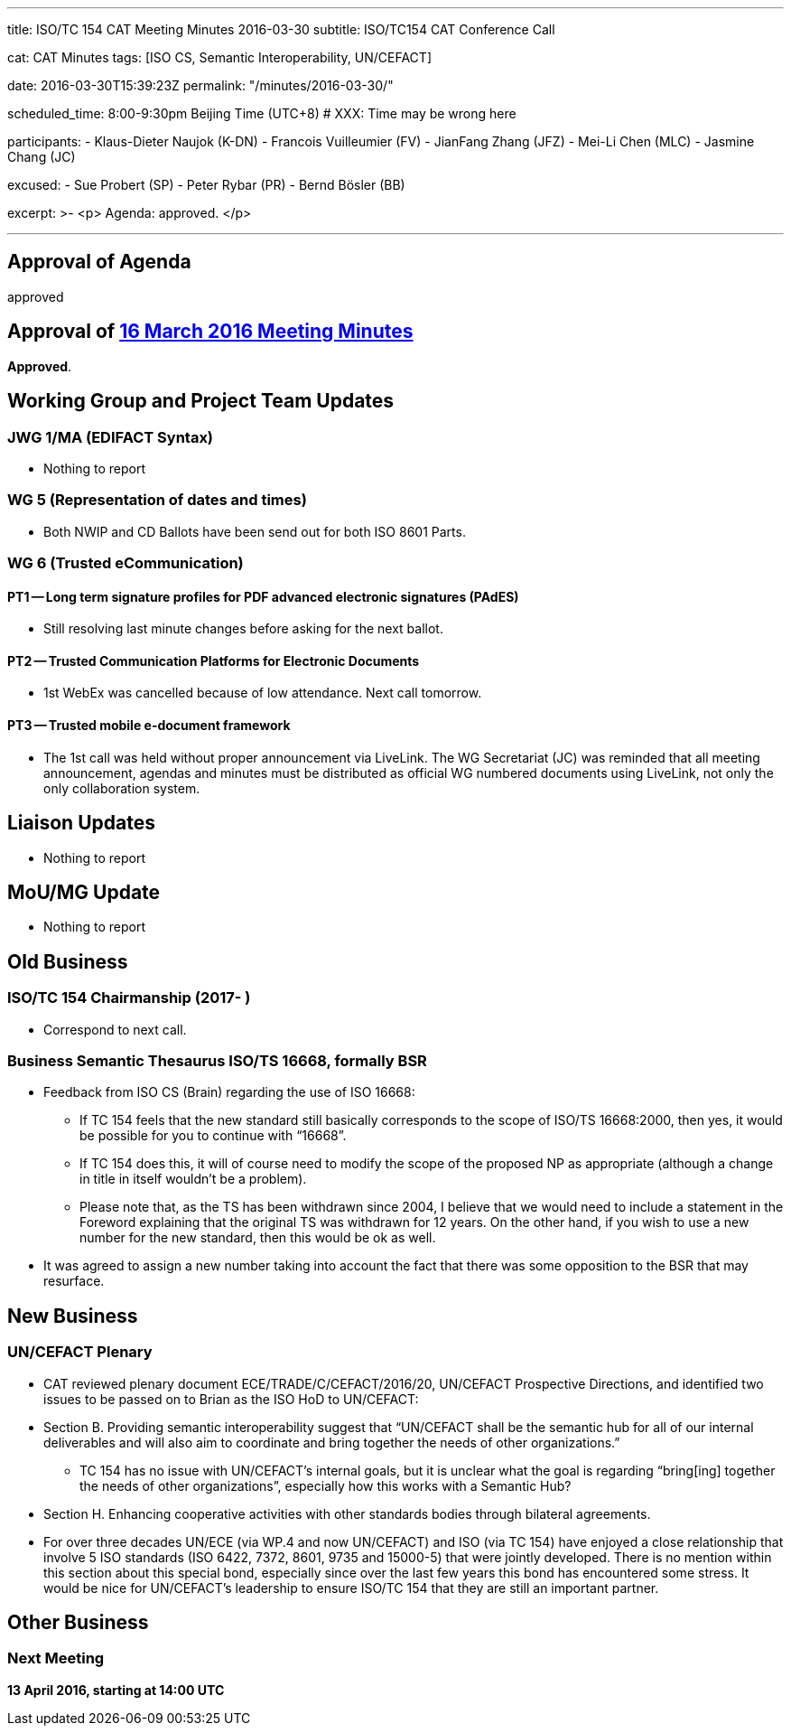 ---
title: ISO/TC 154 CAT Meeting Minutes 2016-03-30
subtitle: ISO/TC154 CAT Conference Call

cat: CAT Minutes
tags: [ISO CS, Semantic Interoperability, UN/CEFACT]

date: 2016-03-30T15:39:23Z
permalink: "/minutes/2016-03-30/"

scheduled_time: 8:00-9:30pm Beijing Time (UTC+8)
# XXX: Time may be wrong here

participants:
  - Klaus-Dieter Naujok (K-DN)
  - Francois Vuilleumier (FV)
  - JianFang Zhang (JFZ)
  - Mei-Li Chen (MLC)
  - Jasmine Chang (JC)

excused:
  - Sue Probert (SP)
  - Peter Rybar (PR)
  - Bernd Bösler (BB)

excerpt: >-
  <p>
    Agenda: approved.
  </p>

---
:page-liquid:

== Approval of Agenda

approved

== Approval of link:/minutes/2016-03-16[16 March 2016 Meeting Minutes]

*Approved*.

== Working Group and Project Team Updates

=== JWG 1/MA (EDIFACT Syntax)

* Nothing to report


=== WG 5 (Representation of dates and times)

* Both NWIP and CD Ballots have been send out for both ISO 8601 Parts.


=== WG 6 (Trusted eCommunication)

==== PT1 -- Long term signature profiles for PDF advanced electronic signatures (PAdES)

* Still resolving last minute changes before asking for the next ballot.

==== PT2 -- Trusted Communication Platforms for Electronic Documents

* 1st WebEx was cancelled because of low attendance. Next call tomorrow.

==== PT3 -- Trusted mobile e-document framework

* The 1st call was held without proper announcement via LiveLink. The WG Secretariat (JC) was reminded that all meeting announcement, agendas and minutes must be distributed as official WG numbered documents using LiveLink, not only the only collaboration system.



== Liaison Updates

* Nothing to report


== MoU/MG Update

* Nothing to report


== Old Business

=== ISO/TC 154 Chairmanship (2017- )

* Correspond to next call.


=== Business Semantic Thesaurus ISO/TS 16668, formally BSR

* Feedback from ISO CS (Brain) regarding the use of ISO 16668:

** If TC 154 feels that the new standard still basically corresponds to the scope of ISO/TS 16668:2000, then yes, it would be possible for you to continue with "`16668`".

** If TC 154 does this, it will of course need to modify the scope of the proposed NP as appropriate (although a change in title in itself wouldn't be a problem).

** Please note that, as the TS has been withdrawn since 2004, I believe that we would need to include a statement in the Foreword explaining that the original TS was withdrawn for 12 years. On the other hand, if you wish to use a new number for the new standard, then this would be ok as well.

* It was agreed to assign a new number taking into account the fact that there was some opposition to the BSR that may resurface.



== New Business

=== UN/CEFACT Plenary

* CAT reviewed plenary document ECE/TRADE/C/CEFACT/2016/20, UN/CEFACT Prospective Directions, and identified two issues to be passed on to Brian as the ISO HoD to UN/CEFACT:

* Section B. Providing semantic interoperability suggest that "`UN/CEFACT shall be the semantic hub for all of our internal deliverables and will also aim to coordinate and bring together the needs of other organizations.`"

** TC 154 has no issue with UN/CEFACT's internal goals, but it is unclear what the goal is regarding "`bring[ing] together the needs of other organizations`", especially how this works with a Semantic Hub?

* Section H. Enhancing cooperative activities with other standards bodies through bilateral agreements.

* For over three decades UN/ECE (via WP.4 and now UN/CEFACT) and ISO (via TC 154) have enjoyed a close relationship that involve 5 ISO standards (ISO 6422, 7372, 8601, 9735 and 15000-5) that were jointly developed. There is no mention within this section about this special bond, especially since over the last few years this bond has encountered some stress. It would be nice for UN/CEFACT's leadership to ensure ISO/TC 154 that they are still an important partner.



== Other Business



=== Next Meeting

*13 April 2016, starting at 14:00 UTC*


